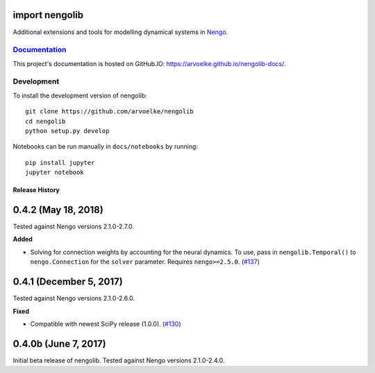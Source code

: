 .. image:: https://arvoelke.github.io/nengolib-docs/_static/logo.png
   :width: 64
   :height: 64
   :target: https://github.com/arvoelke/nengolib
   :alt: Nengolib Logo

.. image:: https://travis-ci.org/arvoelke/nengolib.svg?branch=master
   :target: https://travis-ci.org/arvoelke/nengolib
   :alt: Build Status

.. image:: https://codecov.io/github/arvoelke/nengolib/coverage.svg?branch=master
   :target: https://codecov.io/github/arvoelke/nengolib?branch=master
   :alt: Code Coverage

import nengolib
===============

Additional extensions and tools for modelling dynamical systems in
`Nengo <https://github.com/nengo/nengo>`__.


`Documentation <https://arvoelke.github.io/nengolib-docs/>`__
~~~~~~~~~~~~~~~~~~~~~~~~~~~~~~~~~~~~~~~~~~~~~~~~~~~~~~~~~~~~~

This project's documentation is hosted on GitHub.IO:
https://arvoelke.github.io/nengolib-docs/.


Development
~~~~~~~~~~~

To install the development version of nengolib::

    git clone https://github.com/arvoelke/nengolib
    cd nengolib
    python setup.py develop

Notebooks can be run manually in ``docs/notebooks`` by running::

    pip install jupyter
    jupyter notebook

***************
Release History
***************

0.4.2 (May 18, 2018)
====================

Tested against Nengo versions 2.1.0-2.7.0.

**Added**

- Solving for connection weights by accounting for the neural
  dynamics. To use, pass in ``nengolib.Temporal()`` to
  ``nengo.Connection`` for the ``solver`` parameter.
  Requires ``nengo>=2.5.0``.
  (`#137 <https://github.com/arvoelke/nengolib/pull/137>`_)

0.4.1 (December 5, 2017)
========================

Tested against Nengo versions 2.1.0-2.6.0.

**Fixed**

- Compatible with newest SciPy release (1.0.0).
  (`#130 <https://github.com/arvoelke/nengolib/pull/130>`_)

0.4.0b (June 7, 2017)
=====================

Initial beta release of nengolib.
Tested against Nengo versions 2.1.0-2.4.0.


